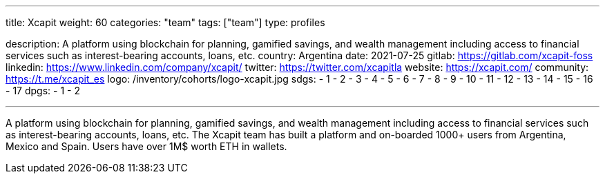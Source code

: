---
title: Xcapit
weight: 60
categories: "team"
tags: ["team"]
type: profiles

description: A platform using blockchain for planning, gamified savings, and wealth management including access to financial services such as interest-bearing accounts, loans, etc.
country: Argentina
date: 2021-07-25
gitlab: https://gitlab.com/xcapit-foss
linkedin: https://www.linkedin.com/company/xcapit/
twitter: https://twitter.com/xcapitla
website: https://xcapit.com/
community: https://t.me/xcapit_es
logo: /inventory/cohorts/logo-xcapit.jpg
sdgs:
    - 1
    - 2
    - 3
    - 4
    - 5
    - 6
    - 7
    - 8
    - 9
    - 10
    - 11
    - 12
    - 13
    - 14
    - 15
    - 16
    - 17
dpgs:
    - 1
    - 2

---

A platform using blockchain for planning, gamified savings, and wealth management including access to financial services such as interest-bearing accounts, loans, etc.
The Xcapit team has built a platform and on-boarded 1000+ users from Argentina, Mexico and Spain.
Users have over 1M$ worth ETH in wallets.
